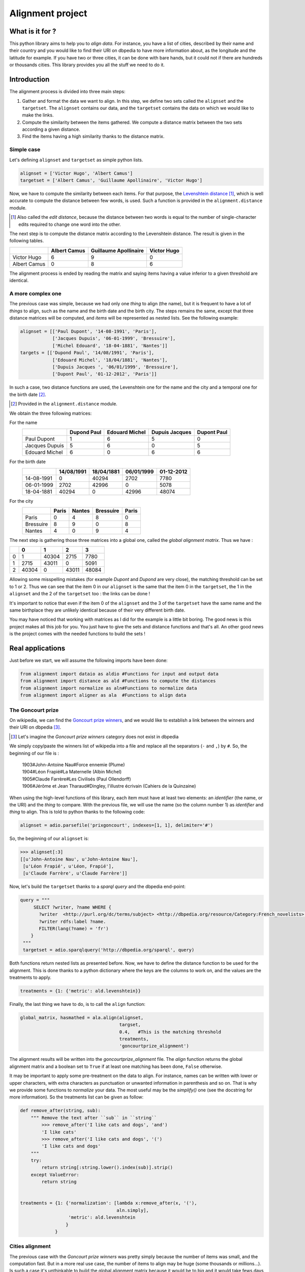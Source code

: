 Alignment project
==================

What is it for ?
----------------

This python library aims to help you to *align data*. For instance, you have a
list of cities, described by their name and their country and you would like to
find their URI on dbpedia to have more information about, as the longitude and
the latitude for example. If you have two or three cities, it can be done with
bare hands, but it could not if there are hundreds or thousands cities.
This library provides you all the stuff we need to do it.


Introduction
------------

The alignment process is divided into three main steps:

1. Gather and format the data we want to align.
   In this step, we define two sets called the ``alignset`` and the
   ``targetset``. The ``alignset`` contains our data, and the
   ``targetset`` contains the data on which we would like to make the links.
2. Compute the similarity between the items gathered.
   We compute a distance matrix between the two sets according a given distance.
3. Find the items having a high similarity thanks to the distance matrix.

Simple case
^^^^^^^^^^^

Let's defining ``alignset`` and ``targetset`` as simple python
lists.

.. code-block:: python

    alignset = ['Victor Hugo', 'Albert Camus']
    targetset = ['Albert Camus', 'Guillaume Apollinaire', 'Victor Hugo']

Now, we have to compute the similarity between each items. For that purpose, the
`Levenshtein distance <http://en.wikipedia.org/wiki/Levenshtein_distance>`_
[#]_, which is well accurate to compute the distance between few words, is used.
Such a function is provided in the ``alignment.distance`` module.

.. [#] Also called the *edit distance*, because the distance between two words
       is equal to the number of single-character edits required to change one
       word into the other.

The next step is to compute the distance matrix according to the Levenshtein
distance. The result is given in the following tables.


+--------------+--------------+-----------------------+-------------+
|              | Albert Camus | Guillaume Apollinaire | Victor Hugo |
+==============+==============+=======================+=============+
| Victor Hugo  | 6            | 9                     | 0           |
+--------------+--------------+-----------------------+-------------+
| Albert Camus | 0            | 8                     | 6           |
+--------------+--------------+-----------------------+-------------+

The alignment process is ended by reading the matrix and saying items having a
value inferior to a given threshold are identical.

A more complex one
^^^^^^^^^^^^^^^^^^

The previous case was simple, because we had only one *thing* to align (the
name), but it is frequent to have a lot of *things* to align, such as the name
and the birth date and the birth city. The steps remains the same, except that
three distance matrices will be computed, and *items* will be represented as
nested lists. See the following example:

.. code-block:: python

    alignset = [['Paul Dupont', '14-08-1991', 'Paris'],
                ['Jacques Dupuis', '06-01-1999', 'Bressuire'],
                ['Michel Edouard', '18-04-1881', 'Nantes']]
    targets = [['Dupond Paul', '14/08/1991', 'Paris'],
                ['Edouard Michel', '18/04/1881', 'Nantes'],
                ['Dupuis Jacques ', '06/01/1999', 'Bressuire'],
                ['Dupont Paul', '01-12-2012', 'Paris']]


In such a case, two distance functions are used, the Levenshtein one for the
name and the city and a temporal one for the birth date [#]_.

.. [#] Provided in the ``alignment.distance`` module.


We obtain the three following matrices:

For the name
    +----------------+-------------+----------------+----------------+-------------+
    |                | Dupond Paul | Edouard Michel | Dupuis Jacques | Dupont Paul |
    +================+=============+================+================+=============+
    | Paul Dupont    | 1           | 6              | 5              | 0           |
    +----------------+-------------+----------------+----------------+-------------+
    | Jacques Dupuis | 5           | 6              | 0              | 5           |
    +----------------+-------------+----------------+----------------+-------------+
    | Edouard Michel | 6           | 0              | 6              | 6           |
    +----------------+-------------+----------------+----------------+-------------+
For the birth date
    +------------+------------+------------+------------+------------+
    |            | 14/08/1991 | 18/04/1881 | 06/01/1999 | 01-12-2012 |
    +============+============+============+============+============+
    | 14-08-1991 | 0          | 40294      | 2702       | 7780       |
    +------------+------------+------------+------------+------------+
    | 06-01-1999 | 2702       | 42996      | 0          | 5078       |
    +------------+------------+------------+------------+------------+
    | 18-04-1881 | 40294      | 0          | 42996      | 48074      |
    +------------+------------+------------+------------+------------+
For the city
    +-----------+-------+--------+-----------+-------+
    |           | Paris | Nantes | Bressuire | Paris |
    +===========+=======+========+===========+=======+
    | Paris     | 0     | 4      | 8         | 0     |
    +-----------+-------+--------+-----------+-------+
    | Bressuire | 8     | 9      | 0         | 8     |
    +-----------+-------+--------+-----------+-------+
    | Nantes    | 4     | 0      | 9         | 4     |
    +-----------+-------+--------+-----------+-------+


The next step is gathering those three matrices into a global one, called the
`global alignment matrix`. Thus we have :

+---+-------+-------+-------+-------+
|   | 0     | 1     | 2     | 3     |
+===+=======+=======+=======+=======+
| 0 | 1     | 40304 | 2715  | 7780  |
+---+-------+-------+-------+-------+
| 1 | 2715  | 43011 | 0     | 5091  |
+---+-------+-------+-------+-------+
| 2 | 40304 | 0     | 43011 | 48084 |
+---+-------+-------+-------+-------+

Allowing some misspelling mistakes (for example *Dupont* and *Dupond* are very
close), the matching threshold can be set to 1 or 2. Thus we can see that the
item 0 in our ``alignset`` is the same that the item 0 in the ``targetset``, the
1 in the ``alignset`` and the 2 of the ``targetset`` too : the links can be
done !

It's important to notice that even if the item 0 of the ``alignset`` and the 3
of the ``targetset`` have the same name and the same birthplace they are
unlikely identical because of their very different birth date.


You may have noticed that working with matrices as I did for the example is a
little bit boring. The good news is this project makes all this job for you. You
just have to give the sets and distance functions and that's all. An other good
news is the project comes with the needed functions to build the sets !


Real applications
-----------------

Just before we start, we will assume the following imports have been done:

.. code-block:: python

    from alignment import dataio as aldio #Functions for input and output data
    from alignment import distance as ald #Functions to compute the distances
    from alignment import normalize as aln#Functions to normalize data
    from alignment import aligner as ala  #Functions to align data

The Goncourt prize
^^^^^^^^^^^^^^^^^^

On wikipedia, we can find the `Goncourt prize winners
<https://fr.wikipedia.org/wiki/Prix_Goncourt#Liste_des_laur.C3.A9ats>`_, and we
would like to establish a link between the winners and their URI on dbpedia
[#]_.

.. [#] Let's imagine the *Goncourt prize winners* category does not exist in
       dbpedia

We simply copy/paste the winners list of wikipedia into a file and replace all
the separators (``-`` and ``,``) by ``#``. So, the beginning of our file is :

..

    | 1903#John-Antoine Nau#Force ennemie (Plume)
    | 1904#Léon Frapié#La Maternelle (Albin Michel)
    | 1905#Claude Farrère#Les Civilisés (Paul Ollendorff)
    | 1906#Jérôme et Jean Tharaud#Dingley, l'illustre écrivain (Cahiers de la Quinzaine)

When using the high-level functions of this library, each item must have at
least two elements: an *identifier* (the name, or the URI) and the *thing* to
compare. With the previous file, we will use the name (so the column number 1)
as *identifier* and *thing* to align. This is told to python thanks to the
following code:

.. code-block:: python

    alignset = adio.parsefile('prixgoncourt', indexes=[1, 1], delimiter='#')

So, the beginning of our ``alignset`` is:

.. code-block:: python

    >>> alignset[:3]
    [[u'John-Antoine Nau', u'John-Antoine Nau'],
     [u'Léon Frapié', u'Léon, Frapié'],
     [u'Claude Farrère', u'Claude Farrère']]


Now, let's build the ``targetset`` thanks to a *sparql query* and the dbpedia
end-point:

.. code-block:: python

   query = """
        SELECT ?writer, ?name WHERE {
          ?writer  <http://purl.org/dc/terms/subject> <http://dbpedia.org/resource/Category:French_novelists>.
          ?writer rdfs:label ?name.
          FILTER(lang(?name) = 'fr')
       }
    """
    targetset = adio.sparqlquery('http://dbpedia.org/sparql', query)

Both functions return nested lists as presented before. Now, we have to define
the distance function to be used for the alignment. This is done thanks to a
python dictionary where the keys are the columns to work on, and the values are
the treatments to apply.

.. code-block:: python

    treatments = {1: {'metric': ald.levenshtein}}

Finally, the last thing we have to do, is to call the ``align`` function:

.. code-block:: python

    global_matrix, hasmathed = ala.align(alignset,
                                         targset,
                                         0.4,   #This is the matching threshold
                                         treatments,
                                         'goncourtprize_alignment')

The alignment results will be written into the `goncourtprize_alignment` file.
The `align` function returns the global alignment matrix and a boolean set to
``True`` if at least one matching has been done, ``False`` otherwise.

It may be important to apply some pre-treatment on the data to align. For
instance, names can be written with lower or upper characters, with extra
characters as punctuation or unwanted information in parenthesis and so on. That
is why we provide some functions to `normalize` your data. The most useful may
be the `simplify()` one (see the docstring for more information). So the
treatments list can be given as follow:


.. code-block:: python

    def remove_after(string, sub):
        """ Remove the text after ``sub`` in ``string``
            >>> remove_after('I like cats and dogs', 'and')
            'I like cats'
            >>> remove_after('I like cats and dogs', '(')
            'I like cats and dogs'
        """
        try:
            return string[:string.lower().index(sub)].strip()
        except ValueError:
            return string


    treatments = {1: {'normalization': [lambda x:remove_after(x, '('),
                                        aln.simply],
                      'metric': ald.levenshtein
                     }
                 }

Cities alignment
^^^^^^^^^^^^^^^^

The previous case with the `Goncourt prize winners` was pretty simply because
the number of items was small, and the computation fast. But in a more real use
case, the number of items to align may be huge (some thousands or millions…). Is
such a case it's unthinkable to build the global alignment matrix because it
would be to big and it would take fews days to achieve the computation. So the
idea is to make small groups of possible similar data to compute smaller
matrices. For this purpose, we provide some functions to group data. We have
functions to group text and numerical data.


This is done by the following python code:

.. code-block:: python

    targetset = aldio.parsefile('FR.txt', indexes=[0, 1, (4, 5)])
    alignset = aldio.parsefile('frenchbnf', indexes=[0, 2, (14, 12)])


    treatments = {1: {'normalization': [aln.simply],
                      'metric': ald.levenshtein
                      'matrix_normalized': False
                     }
                 }
    results = ala.alignall(alignset, targetset, 3, treatments=treatments, #As before
                           indexes=(2, 2), #On which data build the kdtree
                           mode='kdtree',  #The mode to use
                           uniq=True) #Return only the best results


Let's explain the code. We have two files, containing a list of cities we want
to align, the first column is the identifier, and the second is the name of the city
and the last one is location of the city (longitude and latitude), gathered into
a single tuple.

Next, we define the treatments to apply. It is the same as before, but we ask
for a non-normalized matrix (ie: the real output of the levenshtein distance).
Finally, we call the ``alignall`` function. ``indexes`` is a tuple saying the
position of the point on which the kdtree_ must be built, ``mode`` is the mode
used to find neighbours [#]_, ``uniq`` ask to the function to return the best
candidate (ie: the one having the shortest distance above the given threshold)

.. [#] The available modes are ``kdtree``, ``kmeans`` and ``minibatch`` for
       numerical data and ``minhashing`` for text one.

The function output a generator yielding tuples where the first element is the
identifier of the ``alignset`` item and the second is the ``targetset`` one (It
may take some time before yielding the first tuples, because all the computation
must be done…)

.. _kdtree: http://en.wikipedia.org/wiki/K-d_tree
